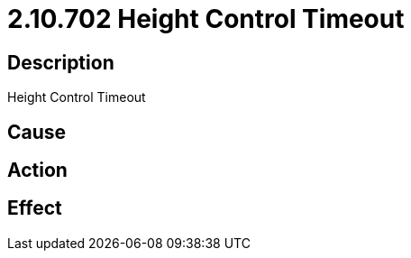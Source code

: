 = 2.10.702 Height Control Timeout
:imagesdir: img

== Description
Height Control Timeout

== Cause
 

== Action
 

== Effect 
 

